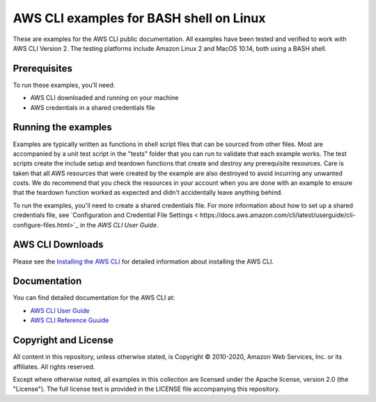 .. Copyright 2010-2020 Amazon.com, Inc. or its affiliates. All Rights Reserved.

   This work is licensed under a Creative Commons Attribution-NonCommercial-ShareAlike 4.0
   International License (the "License"). You may not use this file except in compliance with the
   License. A copy of the License is located at http://creativecommons.org/licenses/by-nc-sa/4.0/.

   This file is distributed on an "AS IS" BASIS, WITHOUT WARRANTIES OR CONDITIONS OF ANY KIND,
   either express or implied. See the License for the specific language governing permissions and
   limitations under the License.

########################################
AWS CLI examples for BASH shell on Linux
########################################

These are examples for the AWS CLI public documentation. All examples have been tested and verified
to work with AWS CLI Version 2. The testing platforms include Amazon Linux 2 and MacOS 10.14, both
using a BASH shell.

Prerequisites
=============

To run these examples, you'll need:

- AWS CLI downloaded and running on your machine
- AWS credentials in a shared credentials file

Running the examples
====================

Examples are typically written as functions in shell script files that can be sourced from other 
files. Most are accompanied by a unit test script in the "tests" folder that you can run to validate
that each example works. The test scripts create the include setup and teardown functions that create
and destroy any prerequisite resources. Care is taken that all AWS resources that were created by the
example are also destroyed to avoid incurring any unwanted costs. We do recommend that you check the
resources in your account when you are done with an example to ensure that the teardown function 
worked as expected and didn't accidentally leave anything behind.

To run the examples, you'll need to create a shared credentials file. For more information about how
to set up a shared credentials file, see `Configuration and Credential File Settings <
https://docs.aws.amazon.com/cli/latest/userguide/cli-configure-files.html>`_
in the *AWS CLI User Guide*.

AWS CLI Downloads
=============

Please see the `Installing the AWS CLI <https://docs.aws.amazon.com/cli/latest/userguide/cli-chap-install.html>`_
for detailed information about installing the AWS CLI.


Documentation
=============

You can find detailed documentation for the AWS CLI at:

- `AWS CLI User Guide <https://docs.aws.amazon.com/cli/latest/userguide/>`_
- `AWS CLI Reference Guuide <https://docs.aws.amazon.com/cli/latest/reference/>`_

Copyright and License
=====================

All content in this repository, unless otherwise stated, is Copyright © 2010-2020, Amazon Web Services, Inc. or its 
affiliates. All rights reserved.

Except where otherwise noted, all examples in this collection are licensed under the Apache license, version 2.0 (the 
"License"). The full license text is provided in the LICENSE file accompanying this repository.
